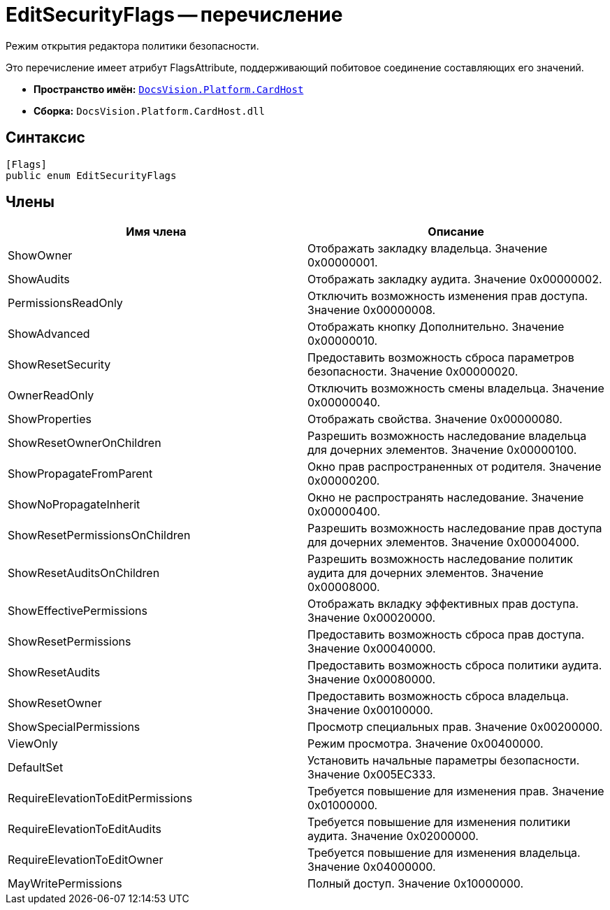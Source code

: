 = EditSecurityFlags -- перечисление

Режим открытия редактора политики безопасности.

Это перечисление имеет атрибут FlagsAttribute, поддерживающий побитовое соединение составляющих его значений.

* *Пространство имён:* `xref:api/DocsVision/Platform/CardHost/CardHost_NS.adoc[DocsVision.Platform.CardHost]`
* *Сборка:* `DocsVision.Platform.CardHost.dll`

== Синтаксис

[source,csharp]
----
[Flags]
public enum EditSecurityFlags
----

== Члены

[cols=",",options="header"]
|===
|Имя члена |Описание
|ShowOwner |Отображать закладку владельца. Значение 0x00000001.
|ShowAudits |Отображать закладку аудита. Значение 0x00000002.
|PermissionsReadOnly |Отключить возможность изменения прав доступа. Значение 0x00000008.
|ShowAdvanced |Отображать кнопку Дополнительно. Значение 0x00000010.
|ShowResetSecurity |Предоставить возможность сброса параметров безопасности. Значение 0x00000020.
|OwnerReadOnly |Отключить возможность смены владельца. Значение 0x00000040.
|ShowProperties |Отображать свойства. Значение 0x00000080.
|ShowResetOwnerOnChildren |Разрешить возможность наследование владельца для дочерних элементов. Значение 0x00000100.
|ShowPropagateFromParent |Окно прав распространенных от родителя. Значение 0x00000200.
|ShowNoPropagateInherit |Окно не распространять наследование. Значение 0x00000400.
|ShowResetPermissionsOnChildren |Разрешить возможность наследование прав доступа для дочерних элементов. Значение 0x00004000.
|ShowResetAuditsOnChildren |Разрешить возможность наследование политик аудита для дочерних элементов. Значение 0x00008000.
|ShowEffectivePermissions |Отображать вкладку эффективных прав доступа. Значение 0x00020000.
|ShowResetPermissions |Предоставить возможность сброса прав доступа. Значение 0x00040000.
|ShowResetAudits |Предоставить возможность сброса политики аудита. Значение 0x00080000.
|ShowResetOwner |Предоставить возможность сброса владельца. Значение 0x00100000.
|ShowSpecialPermissions |Просмотр специальных прав. Значение 0x00200000.
|ViewOnly |Режим просмотра. Значение 0x00400000.
|DefaultSet |Установить начальные параметры безопасности. Значение 0x005EC333.
|RequireElevationToEditPermissions |Требуется повышение для изменения прав. Значение 0x01000000.
|RequireElevationToEditAudits |Требуется повышение для изменения политики аудита. Значение 0x02000000.
|RequireElevationToEditOwner |Требуется повышение для изменения владельца. Значение 0x04000000.
|MayWritePermissions |Полный доступ. Значение 0x10000000.
|===

